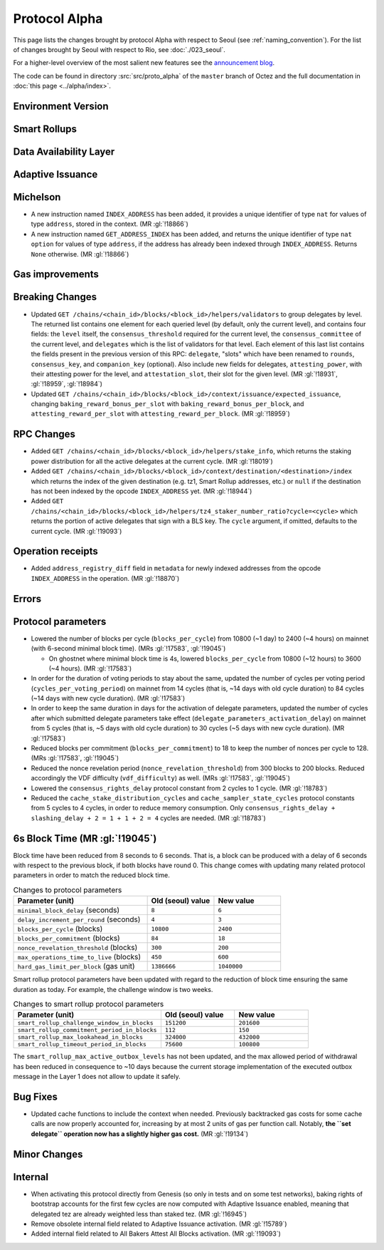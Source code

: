 Protocol Alpha
==============

This page lists the changes brought by protocol Alpha with respect
to Seoul (see :ref:`naming_convention`).
For the list of changes brought by Seoul with respect to Rio, see :doc:`./023_seoul`.

For a higher-level overview of the most salient new features see the
`announcement blog <https://research-development.nomadic-labs.com/blog.html>`__.

The code can be found in directory :src:`src/proto_alpha` of the ``master``
branch of Octez and the full documentation in :doc:`this page <../alpha/index>`.

Environment Version
-------------------



Smart Rollups
-------------


Data Availability Layer
-----------------------

Adaptive Issuance
-----------------

Michelson
---------

- A new instruction named ``INDEX_ADDRESS`` has been added, it
  provides a unique identifier of type ``nat`` for values
  of type ``address``, stored in the context. (MR :gl:`!18866`)

- A new instruction named ``GET_ADDRESS_INDEX`` has been added, and returns the
  unique identifier of type ``nat option`` for values of type ``address``, if
  the address has already been indexed through ``INDEX_ADDRESS``. Returns
  ``None`` otherwise. (MR :gl:`!18866`)

Gas improvements
----------------

Breaking Changes
----------------

- Updated ``GET
  /chains/<chain_id>/blocks/<block_id>/helpers/validators`` to group delegates by level.
  The returned list contains one element for each queried level (by default, only the current level),
  and contains four fields: the ``level`` itself, the ``consensus_threshold`` required for the current
  level, the ``consensus_committee`` of the current level, and ``delegates`` which is the list
  of validators for that level. Each element of this last
  list contains the fields present in the previous version of this RPC: ``delegate``, "slots"
  which have been renamed to ``rounds``, ``consensus_key``, and ``companion_key`` (optional).
  Also include new fields for delegates, ``attesting_power``, with their attesting power
  for the level, and ``attestation_slot``, their slot for the given level.
  (MR :gl:`!18931`, :gl:`!18959`, :gl:`!18984`)

- Updated ``GET /chains/<chain_id>/blocks/<block_id>/context/issuance/expected_issuance``,
  changing ``baking_reward_bonus_per_slot`` with ``baking_reward_bonus_per_block``, and
  ``attesting_reward_per_slot`` with ``attesting_reward_per_block``. (MR :gl:`!18959`)


RPC Changes
-----------

- Added ``GET /chains/<chain_id>/blocks/<block_id>/helpers/stake_info``,
  which returns the staking power distribution for all the active delegates
  at the current cycle. (MR :gl:`!18019`)
- Added ``GET
  /chains/<chain_id>/blocks/<block_id>/context/destination/<destination>/index``
  which returns the index of the given destination (e.g. tz1, Smart Rollup
  addresses, etc.) or ``null`` if the destination has not been indexed by
  the opcode ``INDEX_ADDRESS`` yet. (MR :gl:`!18944`)
- Added ``GET
  /chains/<chain_id>/blocks/<block_id>/helpers/tz4_staker_number_ratio?cycle=<cycle>``
  which returns the portion of active delegates that sign with a BLS key.
  The ``cycle`` argument, if omitted, defaults to the current
  cycle. (MR :gl:`!19093`)

Operation receipts
------------------

- Added ``address_registry_diff`` field in ``metadata`` for newly indexed
  addresses from the opcode ``INDEX_ADDRESS`` in the operation. (MR
  :gl:`!18870`)

Errors
------


Protocol parameters
-------------------

- Lowered the number of blocks per cycle (``blocks_per_cycle``) from
  10800 (~1 day) to 2400 (~4 hours) on mainnet (with 6-second minimal
  block time). (MRs :gl:`!17583`, :gl:`!19045`)

  - On ghostnet where minimal block time is 4s, lowered
    ``blocks_per_cycle`` from 10800 (~12 hours) to 3600 (~4
    hours). (MR :gl:`!17583`)

- In order for the duration of voting periods to stay about the same,
  updated the number of cycles per voting period
  (``cycles_per_voting_period``) on mainnet from 14 cycles (that is,
  ~14 days with old cycle duration) to 84 cycles (~14 days with new
  cycle duration). (MR :gl:`!17583`)

- In order to keep the same duration in days for the activation of
  delegate parameters, updated the number of cycles after which
  submitted delegate parameters take effect
  (``delegate_parameters_activation_delay``) on mainnet from 5 cycles
  (that is, ~5 days with old cycle duration) to 30 cycles (~5 days
  with new cycle duration). (MR :gl:`!17583`)

- Reduced blocks per commitment (``blocks_per_commitment``) to 18 to
  keep the number of nonces per cycle to 128. (MRs :gl:`!17583`,
  :gl:`!19045`)

- Reduced the nonce revelation period (``nonce_revelation_threshold``)
  from 300 blocks to 200 blocks. Reduced accordingly the VDF
  difficulty (``vdf_difficulty``) as well. (MRs :gl:`!17583`,
  :gl:`!19045`)

- Lowered the ``consensus_rights_delay`` protocol constant from 2
  cycles to 1 cycle. (MR :gl:`!18783`)

- Reduced the ``cache_stake_distribution_cycles`` and
  ``cache_sampler_state_cycles`` protocol constants from 5 cycles to 4
  cycles, in order to reduce memory consumption. Only
  ``consensus_rights_delay + slashing_delay + 2 = 1 + 1 + 2 = 4``
  cycles are needed. (MR :gl:`!18783`)


6s Block Time (MR :gl:`!19045`)
---------------------------------

Block time have been reduced from 8 seconds to 6 seconds. That is, a
block can be produced with a delay of 6 seconds with respect to the
previous block, if both blocks have round 0. This change comes with
updating many related protocol parameters in order to match the
reduced block time.

.. list-table:: Changes to protocol parameters
   :widths: 50 25 25
   :header-rows: 1

   * - Parameter (unit)
     - Old (seoul) value
     - New value
   * - ``minimal_block_delay`` (seconds)
     - ``8``
     - ``6``
   * - ``delay_increment_per_round`` (seconds)
     - ``4``
     - ``3``
   * - ``blocks_per_cycle`` (blocks)
     - ``10800``
     - ``2400``
   * - ``blocks_per_commitment`` (blocks)
     - ``84``
     - ``18``
   * - ``nonce_revelation_threshold`` (blocks)
     - ``300``
     - ``200``
   * - ``max_operations_time_to_live`` (blocks)
     - ``450``
     - ``600``
   * - ``hard_gas_limit_per_block`` (gas unit)
     - ``1386666``
     - ``1040000``

Smart rollup protocol parameters have been updated with regard to the
reduction of block time ensuring the same duration as today. For
example, the challenge window is two weeks.

.. list-table:: Changes to smart rollup protocol parameters
   :widths: 50 25 25
   :header-rows: 1

   * - Parameter (unit)
     - Old (seoul) value
     - New value
   * - ``smart_rollup_challenge_window_in_blocks``
     - ``151200``
     - ``201600``
   * - ``smart_rollup_commitment_period_in_blocks``
     - ``112``
     - ``150``
   * - ``smart_rollup_max_lookahead_in_blocks``
     - ``324000``
     - ``432000``
   * - ``smart_rollup_timeout_period_in_blocks``
     - ``75600``
     - ``100800``

The ``smart_rollup_max_active_outbox_levels`` has not been updated,
and the max allowed period of withdrawal has been reduced in
consequence to ~10 days because the current storage implementation of
the executed outbox message in the Layer 1 does not allow to update it
safely.


Bug Fixes
---------

- Updated cache functions to include the context when
  needed. Previously backtracked gas costs for some cache calls are
  now properly accounted for, increasing by at most 2 units of gas per
  function call. Notably, **the ``set delegate`` operation now has a
  slightly higher gas cost.** (MR :gl:`!19134`)

Minor Changes
-------------

Internal
--------

- When activating this protocol directly from Genesis (so only in
  tests and on some test networks), baking rights of bootstrap
  accounts for the first few cycles are now computed with Adaptive
  Issuance enabled, meaning that delegated tez are already weighted
  less than staked tez. (MR :gl:`!16945`)

- Remove obsolete internal field related to Adaptive Issuance
  activation. (MR :gl:`!15789`)

- Added internal field related to All Bakers Attest All Blocks
  activation. (MR :gl:`!19093`)
